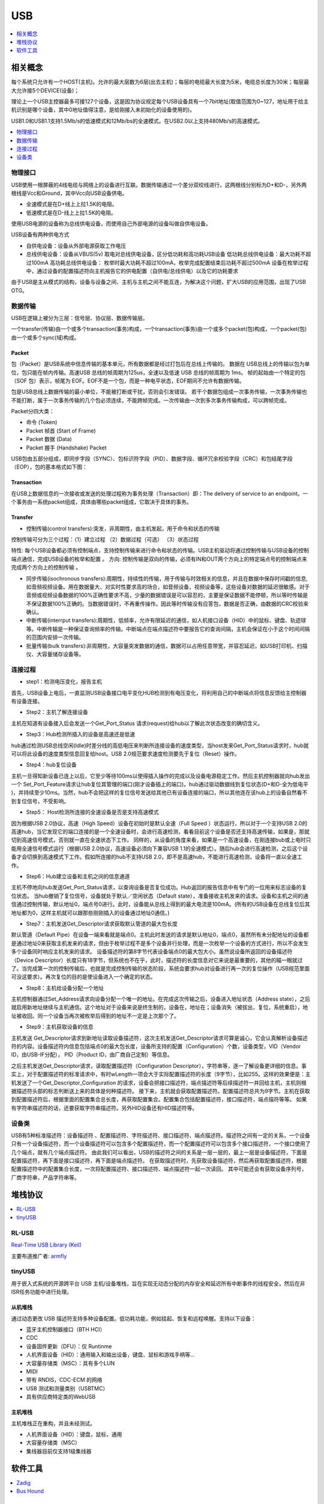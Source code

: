 .. _usb:

USB
===============

.. contents::
    :local:
    :depth: 1

相关概念
-----------

每个系统只允许有一个HOST(主机)。允许的最大层数为6层(出去主机)；每层的电缆最大长度为5米，电缆总长度为30米；每层最大允许接5个DEVICE(设备)；

理论上一个USB主控器最多可接127个设备，这是因为协议规定每个USB设备具有一个7bit地址(取值范围为0~127，地址用于给主机识别是哪个设备，其中0地址值得注意，是给刚接入未初始化的设备使用的)。

USB1.0和USB1.1支持1.5Mb/s的低速模式和12Mb/bs的全速模式。在USB2.0以上支持480Mb/s的高速模式。

.. contents::
    :local:
    :depth: 1


物理接口
~~~~~~~~~~~

USB使用一根屏蔽的4线电缆与网络上的设备进行互联。数据传输通过一个差分双绞线进行，这两根线分别标为D+和D-，另外两根线是Vcc和Ground，其中Vcc向USB设备供电。

* 全速模式是在D+线上上拉1.5K的电阻。
* 低速模式是在D-线上上拉1.5K的电阻。

使用USB电源的设备称为总线供电设备，而使用自己外部电源的设备叫做自供电设备。

USB设备有两种供电方式

* 自供电设备：设备从外部电源获取工作电压
* 总线供电设备：设备从VBUS(5v) 取电对总线供电设备，区分低功耗和高功耗USB设备 低功耗总线供电设备：最大功耗不超过100mA 高功耗总线供电设备： 枚举时最大功耗不超过100mA，枚举完成配置结束后功耗不超过500mA 设备在枚举过程中，通过设备的配置描述符向主机报告它的供电配置（自供电/总线供电）以及它的功耗要求

由于USB是主从模式的结构，设备与设备之间、主机与主机之间不能互连，为解决这个问题，扩大USB的应用范围，出现了USB OTG。



数据传输
~~~~~~~~~~~

USB在逻辑上被分为三层：信号层、协议层、数据传输层。

一个transfer(传输)由一个或多个transaction(事务)构成，一个transaction(事务)由一个或多个packet(包)构成，一个packet(包)由一个或多个sync(域)构成。

Packet
^^^^^^^^^^^^

包（Packet）是USB系统中信息传输的基本单元，所有数据都是经过打包后在总线上传输的。
数据在 USB总线上的传输以包为单位，包只能在帧内传输。高速USB 总线的帧周期为125us，全速以及低速 USB 总线的帧周期为 1ms。
帧的起始由一个特定的包（SOF 包）表示，帧尾为 EOF。EOF不是一个包，而是一种电平状态，EOF期间不允许有数据传输。

包是USB总线上数据传输的最小单位，不能被打断或干扰，否则会引发错误。
若干个数据包组成一次事务传输，一次事务传输也不能打断，属于一次事务传输的几个包必须连续，不能跨帧完成。一次传输由一次到多次事务传输构成，可以跨帧完成。

Packet分四大类：

* 命令 (Token)
* Packet 帧首 (Start of Frame)
* Packet 数据 (Data)
* Packet 握手 (Handshake) Packet

USB包由五部分组成，即同步字段（SYNC）、包标识符字段（PID）、数据字段、循环冗余校验字段（CRC）和包结尾字段（EOP），包的基本格式如下图：

.. image:: ./images/Packet.png
    :target: https://blog.csdn.net/wwt18811707971/article/details/53368879

.. image:: ./images/PID.png
    :target: https://blog.csdn.net/wwt18811707971/article/details/53368879

Transaction
^^^^^^^^^^^^

在USB上数据信息的一次接收或发送的处理过程称为事务处理（Transaction）即：The delivery of service to an endpoint。一个事务由一系统packet组成，具体由哪些packet组成，它取决于具体的事务。

Transfer
^^^^^^^^^^^^

* 控制传输(control transfers):突发，非周期性，由主机发起，用于命令和状态的传输

控制传输可分为三个过程：（1）建立过程 （2）数据过程（可选） （3）状态过程

特性: 每个USB设备都必须有控制端点，支持控制传输来进行命令和状态的传输。USB主机驱动将通过控制传输与USB设备的控制端点通信，完成USB设备的枚举和配置 。
方向: 控制传输是双向的传输，必须有IN和OUT两个方向上的特定端点号的控制端点来完成两个方向上的控制传输 。

* 同步传输(isochronous transfers):周期性，持续性的传输，用于传输与时效相关的信息，并且在数据中保存时间戳的信息,如音频视频设备。用在数据量大、对实时性要求高的场合，如音频设备，视频设备等，这些设备对数据的延迟很敏感。对于音频或视频设备数据的100%正确性要求不高，少量的数据错误是可以容忍的，主要是保证数据不能停顿，所以等时传输是不保证数据100%正确的。当数据错误时，不再重传操作。因此等时传输没有应答包，数据是否正确，由数据的CRC校验来确认。

* 中断传输(interrput transfers):周期性，低频率，允许有限延迟的通信，如人机接口设备（HID）中的鼠标、键盘、轨迹球等。中断传输是一种保证查询频率的传输。中断端点在端点描述符中要报告它的查询间隔，主机会保证在小于这个时间间隔的范围内安排一次传输。

* 批量传输(bulk transfers):非周期性，大容量突发数据的通信，数据可以占用任意带宽，并容忍延迟，如USB打印机、扫描仪、大容量储存设备等。


连接过程
~~~~~~~~~~~

* step1：检测电压变化，报告主机

首先，USB设备上电后，一直监测USB设备接口电平变化HUB检测到有电压变化，将利用自己的中断端点将信息反馈给主控制器有设备连接。

* Step2：主机了解连接设备

主机在知道有设备接入后会发送一个Get_Port_Status 请求(request)给hub以了解此次状态改变的确切含义。

* Step3：Hub检测所插入的设备是高速还是低速

hub通过检测USB总线空闲(Idle)时差分线的高低电压来判断所连接设备的速度类型，当host发来Get_Port_Status请求时，hub就可以将此设备的速度类型信息回复给host。USB 2.0规范要求速度检测要先于复位（Reset）操作。

* Step4：hub复位设备

主机一旦得知新设备已连上以后，它至少等待100ms以使得插入操作的完成以及设备电源稳定工作。然后主机控制器就向hub发出一个 Set_Port_Feature请求让hub复位其管理的端口(刚才设备插上的端口)。hub通过驱动数据线到复位状态(D+和D-全为低电平 )，并持续至少10ms。当然，hub不会把这样的复位信号发送给其他已有设备连接的端口，所以其他连在该hub上的设备自然看不到复位信号，不受影响。

* Step5： Host检测所连接的全速设备是否是支持高速模式

因为根据USB 2.0协议，高速（High Speed）设备在初始时是默认全速（Full Speed ）状态运行，所以对于一个支持USB 2.0的高速hub，当它发现它的端口连接的是一个全速设备时，会进行高速检测，看看目前这个设备是否还支持高速传输，如果是，那就切到高速信号模式，否则就一直在全速状态下工作。
同样的，从设备的角度来看，如果是一个高速设备，在刚连接bub或上电时只能用全速信号模式运行（根据USB 2.0协议，高速设备必须向下兼容USB 1.1的全速模式）。随后hub会进行高速检测，之后这个设备才会切换到高速模式下工作。假如所连接的hub不支持USB 2.0，即不是高速hub，不能进行高速检测，设备将一直以全速工作。

* Step6：Hub建立设备和主机之间的信息通道

主机不停地向hub发送Get_Port_Status请求，以查询设备是否复位成功。Hub返回的报告信息中有专门的一位用来标志设备的复位状态。
当hub撤销了复位信号，设备就处于默认／空闲状态（Default state），准备接收主机发来的请求。设备和主机之间的通信通过控制传输，默认地址0，端点号0进行。此时，设备能从总线上得到的最大电流是100mA。(所有的USB设备在总线复位后其地址都为0，这样主机就可以跟那些刚刚插入的设备通过地址0通信。)

* Step7：主机发送Get_Descriptor请求获取默认管道的最大包长度

默认管道（Default Pipe）在设备一端来看就是端点0。主机此时发送的请求是默认地址0，端点0，虽然所有未分配地址的设备都是通过地址0来获取主机发来的请求，但由于枚举过程不是多个设备并行处理，而是一次枚举一个设备的方式进行，所以不会发生多个设备同时响应主机发来的请求。
设备描述符的第8字节代表设备端点0的最大包大小。虽然说设备所返回的设备描述符（Device Descriptor）长度只有18字节，但系统也不在乎，此时，描述符的长度信息对它来说是最重要的，其他的瞄一眼就过了。当完成第一次的控制传输后，也就是完成控制传输的状态阶段，系统会要求hub对设备进行再一次的复位操作（USB规范里面可没这要求）。再次复位的目的是使设备进入一个确定的状态。

* Step8：主机给设备分配一个地址

主机控制器通过Set_Address请求向设备分配一个唯一的地址。在完成这次传输之后，设备进入地址状态（Address state），之后就启用新地址继续与主机通信。这个地址对于设备来说是终生制的，设备在，地址在；设备消失（被拔出，复位，系统重启），地址被收回。同一个设备当再次被枚举后得到的地址不一定是上次那个了。

* Step9：主机获取设备的信息

主机发送 Get_Descriptor请求到新地址读取设备描述符，这次主机发送Get_Descriptor请求可算是诚心，它会认真解析设备描述符的内容。设备描述符内信息包括端点0的最大包长度，设备所支持的配置（Configuration）个数，设备类型，VID（Vendor ID，由USB-IF分配）， PID（Product ID，由厂商自己定制）等信息。

之后主机发送Get_Descriptor请求，读取配置描述符（Configuration Descriptor），字符串等，逐一了解设备更详细的信息。事实上，对于配置描述符的标准请求中，有时wLength一项会大于实际配置描述符的长度（9字节），比如255。这样的效果便是：主机发送了一个Get_Descriptor_Configuration 的请求，设备会把接口描述符，端点描述符等后续描述符一并回给主机，主机则根据描述符头部的标志判断送上来的具体是何种描述符。
接下来，主机就会获取配置描述符。配置描述符总共为9字节。主机在获取到配置描述符后，根据里面的配置集合总长度，再获取配置集合。配置集合包括配置描述符，接口描述符，端点描符等等。
如果有字符串描述符的话，还要获取字符串描述符。另外HID设备还有HID描述符等。



设备类
~~~~~~~~~~~

USB有5种标准描述符：设备描述符 、配置描述符、字符描述符、接口描述符、端点描述符。描述符之间有一定的关系，一个设备只有一个设备描述符，而一个设备描述符可以包含多个配置描述符，而一个配置描述符可以包含多个接口描述符，一个接口使用了几个端点，就有几个端点描述符。
由此我们可以看出，USB的描述符之间的关系是一层一层的，最上一层是设备描述符，下面是配置描述符，再下面是接口描述符，再下面是端点描述符。
在获取描述符时，先获取设备描述符，然后再获取配置描述符，根据配置描述符中的配置集合长度，一次将配置描述符、接口描述符、端点描述符一起一次读回。
其中可能还会有获取设备序列号，厂商字符串，产品字符串等。


堆栈协议
-----------

.. contents::
    :local:
    :depth: 1

RL-USB
~~~~~~~~~~~~

`Real-Time USB Library (Keil) <https://www.keil.com/support/man/docs/rlarm/rlarm_usb.htm>`_

.. image:: ./images/usbblockdiagr.png
    :target: https://www.keil.com/support/man/docs/rlarm/rlarm_usb.htm

主要布道推广者: `armfly <https://www.armbbs.cn/forum.php?mod=forumdisplay&fid=47>`_


tinyUSB
~~~~~~~~~~~~

用于嵌入式系统的开源跨平台 USB 主机/设备堆栈，旨在实现无动态分配的内存安全和延迟所有中断事件的线程安全，然后在非ISR任务功能中进行处理。

.. image:: ./images/tinyUSB.png
    :target: https://www.oschina.net/p/tinyusb

从机堆栈
^^^^^^^^^^^^

通过动态更改 USB 描述符支持多种设备配置。低功耗功能，例如挂起、恢复和远程唤醒。支持以下设备：

* 蓝牙主机控制器接口（BTH HCI）
* CDC
* 设备固件更新（DFU）：仅 Runtinme
* 人机界面设备（HID）：通用输入和输出设备，键盘、鼠标和游戏手柄等...
* 大容量存储类（MSC）：具有多个LUN
* MIDI
* 带有 RNDIS，CDC-ECM 的网络
* USB 测试和测量类别（USBTMC）
* 具有供应商特定类的WebUSB

主机堆栈
^^^^^^^^^^^^

主机堆栈正在重构，并且未经测试。

* 人机界面设备（HID）：键盘，鼠标，通用
* 大容量存储类（MSC）
* 集线器目前仅支持1级集线器


软件工具
-----------

.. contents::
    :local:
    :depth: 1

Zadig
~~~~~~~~~~~

Zadig是一个安装通用USB驱动程序的Windows应用程序，诸如WinUSB,libusb-win32/libusb0.sys,libusbK,可以帮助你快速的使用USB设备。

对于以下情况可能特别有用：

* 您想要使用libusb-based的应用程序访问设备
* 你想升级一个通用的USB驱动程序
* 你想使用WinUSB访问设备

源代码

.. code-block:: bash

    $ git clone git://github.com/pbatard/libwdi

Bus Hound
~~~~~~~~~~~


